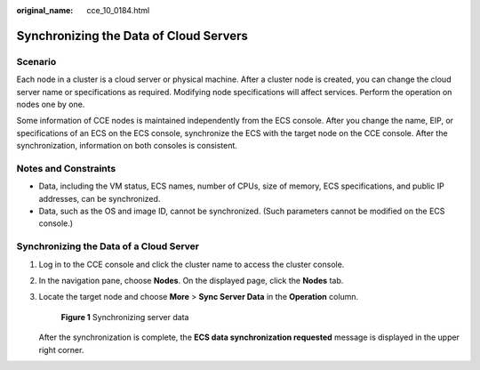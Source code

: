 :original_name: cce_10_0184.html

.. _cce_10_0184:

Synchronizing the Data of Cloud Servers
=======================================

Scenario
--------

Each node in a cluster is a cloud server or physical machine. After a cluster node is created, you can change the cloud server name or specifications as required. Modifying node specifications will affect services. Perform the operation on nodes one by one.

Some information of CCE nodes is maintained independently from the ECS console. After you change the name, EIP, or specifications of an ECS on the ECS console, synchronize the ECS with the target node on the CCE console. After the synchronization, information on both consoles is consistent.

Notes and Constraints
---------------------

-  Data, including the VM status, ECS names, number of CPUs, size of memory, ECS specifications, and public IP addresses, can be synchronized.
-  Data, such as the OS and image ID, cannot be synchronized. (Such parameters cannot be modified on the ECS console.)

Synchronizing the Data of a Cloud Server
----------------------------------------

#. Log in to the CCE console and click the cluster name to access the cluster console.

#. In the navigation pane, choose **Nodes**. On the displayed page, click the **Nodes** tab.

#. Locate the target node and choose **More** > **Sync Server Data** in the **Operation** column.


   .. figure:: /_static/images/en-us_image_0000001981436641.png
      :alt: **Figure 1** Synchronizing server data

      **Figure 1** Synchronizing server data

   After the synchronization is complete, the **ECS data synchronization requested** message is displayed in the upper right corner.

